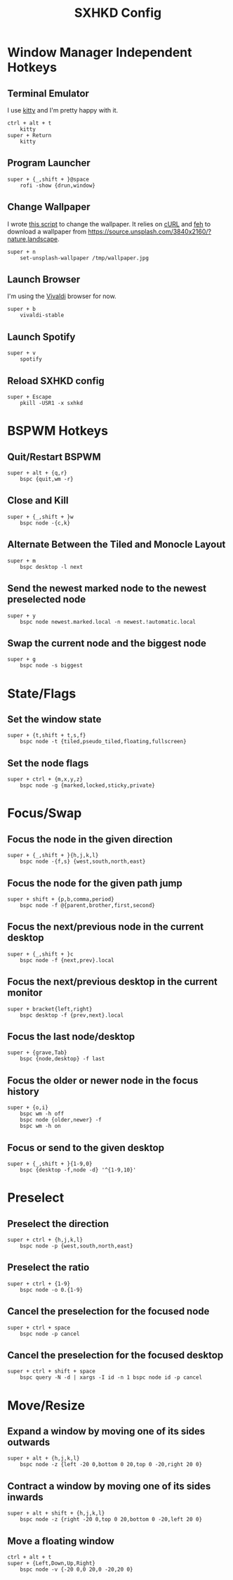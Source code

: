 #+TITLE: SXHKD Config
#+PROPERTY: header-args :tangle sxhkdrc

* Window Manager Independent Hotkeys
** Terminal Emulator
I use [[https://sw.kovidgoyal.net/kitty/][kitty]] and I'm pretty happy with it.
#+BEGIN_SRC text
ctrl + alt + t
	kitty
super + Return
	kitty
#+END_SRC

** Program Launcher
#+BEGIN_SRC text
super + {_,shift + }@space
	rofi -show {drun,window}
#+END_SRC

** Change Wallpaper
I wrote [[file:../fish/functions/set-unsplash-wallpaper.fish][this script]] to change the wallpaper. It relies on [[https://curl.haxx.se/][cURL]] and [[https://feh.finalrewind.org/][feh]] to download a wallpaper from https://source.unsplash.com/3840x2160/?nature,landscape.
#+BEGIN_SRC text
super + n
	set-unsplash-wallpaper /tmp/wallpaper.jpg
#+END_SRC


** Launch Browser
I'm using the [[https://vivaldi.com][Vivaldi]] browser for now.
#+BEGIN_SRC text
super + b
    vivaldi-stable
#+END_SRC


** Launch Spotify
#+BEGIN_SRC text
super + v
	spotify
#+END_SRC


** Reload SXHKD config
#+BEGIN_SRC text
super + Escape
	pkill -USR1 -x sxhkd
#+END_SRC


* BSPWM Hotkeys
** Quit/Restart BSPWM
#+BEGIN_SRC text
super + alt + {q,r}
	bspc {quit,wm -r}
#+END_SRC

** Close and Kill
#+BEGIN_SRC text
super + {_,shift + }w
	bspc node -{c,k}
#+END_SRC

** Alternate Between the Tiled and Monocle Layout
#+BEGIN_SRC text
super + m
	bspc desktop -l next
#+END_SRC

** Send the newest marked node to the newest preselected node
#+BEGIN_SRC text
super + y
	bspc node newest.marked.local -n newest.!automatic.local
#+END_SRC

** Swap the current node and the biggest node
#+BEGIN_SRC text
super + g
	bspc node -s biggest
#+END_SRC

* State/Flags
** Set the window state
#+BEGIN_SRC text
super + {t,shift + t,s,f}
	bspc node -t {tiled,pseudo_tiled,floating,fullscreen}
#+END_SRC

** Set the node flags
#+BEGIN_SRC text
super + ctrl + {m,x,y,z}
	bspc node -g {marked,locked,sticky,private}
#+END_SRC

* Focus/Swap
** Focus the node in the given direction
#+BEGIN_SRC text
super + {_,shift + }{h,j,k,l}
	bspc node -{f,s} {west,south,north,east}
#+END_SRC

** Focus the node for the given path jump
#+BEGIN_SRC text
super + shift + {p,b,comma,period}
	bspc node -f @{parent,brother,first,second}
#+END_SRC

** Focus the next/previous node in the current desktop
#+BEGIN_SRC text
super + {_,shift + }c
	bspc node -f {next,prev}.local
#+END_SRC

** Focus the next/previous desktop in the current monitor
#+BEGIN_SRC text
super + bracket{left,right}
	bspc desktop -f {prev,next}.local
#+END_SRC

** Focus the last node/desktop
#+BEGIN_SRC text
super + {grave,Tab}
	bspc {node,desktop} -f last
#+END_SRC

** Focus the older or newer node in the focus history
#+BEGIN_SRC text
super + {o,i}
	bspc wm -h off
	bspc node {older,newer} -f
	bspc wm -h on
#+END_SRC

** Focus or send to the given desktop
#+BEGIN_SRC text
super + {_,shift + }{1-9,0}
	bspc {desktop -f,node -d} '^{1-9,10}'
#+END_SRC

* Preselect
** Preselect the direction
#+BEGIN_SRC text
super + ctrl + {h,j,k,l}
	bspc node -p {west,south,north,east}
#+END_SRC
** Preselect the ratio
#+BEGIN_SRC text
super + ctrl + {1-9}
	bspc node -o 0.{1-9}
#+END_SRC
** Cancel the preselection for the focused node
#+BEGIN_SRC text
super + ctrl + space
	bspc node -p cancel
#+END_SRC

** Cancel the preselection for the focused desktop
#+BEGIN_SRC text
super + ctrl + shift + space
	bspc query -N -d | xargs -I id -n 1 bspc node id -p cancel
#+END_SRC

* Move/Resize
** Expand a window by moving one of its sides outwards
#+BEGIN_SRC text
super + alt + {h,j,k,l}
	bspc node -z {left -20 0,bottom 0 20,top 0 -20,right 20 0}
#+END_SRC

** Contract a window by moving one of its sides inwards
#+BEGIN_SRC text
super + alt + shift + {h,j,k,l}
	bspc node -z {right -20 0,top 0 20,bottom 0 -20,left 20 0}
#+END_SRC

** Move a floating window
#+BEGIN_SRC text
ctrl + alt + t
super + {Left,Down,Up,Right}
	bspc node -v {-20 0,0 20,0 -20,20 0}
#+END_SRC

